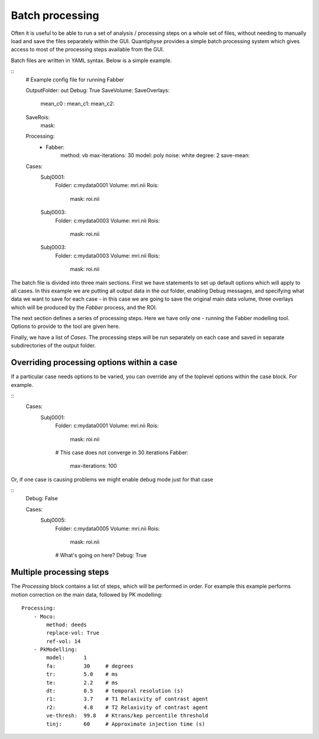 Batch processing
================

Often it is useful to be able to run a set of analysis / processing steps on a whole set of files, without
needing to manually load and save the files separately within the GUI. Quantiphyse provides a simple batch 
processing system which gives access to most of the processing steps available from the GUI.

Batch files are written in YAML syntax. Below is a simple example.

::
    # Example config file for running Fabber

    OutputFolder: out
    Debug: True
    SaveVolume:
    SaveOverlays:
        mean_c0 :
        mean_c1:
        mean_c2:
    SaveRois:
        mask:

    Processing:
        - Fabber:
            method: vb
            max-iterations: 30
            model:  poly
            noise: white
            degree: 2 
            save-mean:

    Cases:
        Subj0001:
            Folder:   c:\mydata\0001
            Volume:   mri.nii
            Rois:
                mask:   roi.nii
        Subj0003:
            Folder:   c:\mydata\0003
            Volume:   mri.nii
            Rois:
                mask:   roi.nii
        Subj0003:
            Folder:   c:\mydata\0003
            Volume:   mri.nii
            Rois:
                mask:   roi.nii

The batch file is divided into three main sections. First we have statements to set up default options which
will apply to all cases. In this example we are putting all output data in the `out` folder, enabling Debug
messages, and specifying what data we want to save for each case - in this case we are going to save the original
main data volume, three overlays which will be produced by the `Fabber` process, and the ROI.

The next section defines a series of processing steps. Here we have only one - running the Fabber modelling
tool. Options to provide to the tool are given here.

Finally, we have a list of `Cases`. The processing steps will be run separately on each case and saved in separate 
subdirectories of the output folder.

Overriding processing options within a case
-------------------------------------------

If a particular case needs options to be varied, you can override any of the toplevel options within the case block.
For example.

::
    Cases:
        Subj0001:
            Folder:   c:\mydata\0001
            Volume:   mri.nii
            Rois:
                mask:   roi.nii
            # This case does not converge in 30 iterations
            Fabber:
                max-iterations: 100

Or, if one case is causing problems we might enable debug mode just for that case

::
    Debug: False

    Cases:
        Subj0005:
            Folder:   c:\mydata\0005
            Volume:   mri.nii
            Rois:
                mask:   roi.nii
            # What's going on here?
            Debug: True

Multiple processing steps
-------------------------

The `Processing` block contains a list of steps, which will be performed in order. For example this
example performs motion correction on the main data, followed by PK modelling:

::

    Processing:
        - Moco:
            method: deeds
            replace-vol: True
            ref-vol: 14
        - PkModelling:
            model:      1
            fa:         30     # degrees
            tr:         5.0    # ms
            te:         2.2    # ms
            dt:         0.5    # temporal resolution (s)
            r1:         3.7    # T1 Relaxivity of contrast agent
            r2:         4.8    # T2 Relaxivity of contrast agent
            ve-thresh:  99.8   # Ktrans/kep percentile threshold
            tinj:       60     # Approximate injection time (s) 
